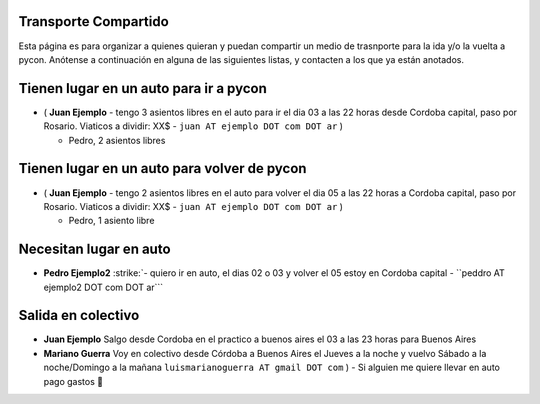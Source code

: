.. title: PyCon Argentina 2009


Transporte Compartido
---------------------

Esta página es para organizar a quienes quieran y puedan compartir un medio de trasnporte para la ida y/o la vuelta a pycon. Anótense a continuación en alguna de las siguientes listas, y contacten a los que ya están anotados.

Tienen lugar en un auto para ir a pycon
---------------------------------------

* ( **Juan Ejemplo** - tengo 3 asientos libres en el auto para ir el dia 03 a las 22 horas desde Cordoba capital, paso por Rosario. Viaticos a dividir: XX$ - ``juan AT ejemplo DOT com DOT ar`` )

  * Pedro, 2 asientos libres

Tienen lugar en un auto para volver de pycon
--------------------------------------------

* ( **Juan Ejemplo** - tengo 2 asientos libres en el auto para volver el dia 05 a las 22 horas a Cordoba capital, paso por Rosario. Viaticos a dividir: XX$ - ``juan AT ejemplo DOT com DOT ar`` )

  * Pedro, 1 asiento libre

Necesitan lugar en auto
-----------------------

*  **Pedro Ejemplo2** :strike:`- quiero ir en auto, el dias 02 o 03 y volver el 05 estoy en Cordoba capital - ``peddro AT ejemplo2 DOT com DOT ar```

Salida en colectivo
-------------------

* **Juan Ejemplo** Salgo desde Cordoba en el practico a buenos aires el 03 a las 23 horas para Buenos Aires

* **Mariano Guerra** Voy en colectivo desde Córdoba a Buenos Aires el Jueves a la noche y vuelvo Sábado a la noche/Domingo a la mañana ``luismarianoguerra AT gmail DOT com`` ) - Si alguien me quiere llevar en auto pago gastos 🙂

